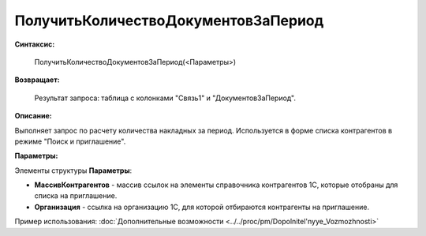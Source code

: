 
ПолучитьКоличествоДокументовЗаПериод
====================================

**Синтаксис:**

    ПолучитьКоличествоДокументовЗаПериод(<Параметры>)

**Возвращает:**

    Результат запроса: таблица с колонками "Связь1" и "ДокументовЗаПериод".

**Описание:**

Выполняет запрос по расчету количества накладных за период. Используется в форме списка контрагентов в режиме "Поиск и приглашение".

**Параметры:**

Элементы структуры **Параметры**:

* **МассивКонтрагентов** - массив ссылок на элементы справочника контрагентов 1С, которые отобраны для списка на приглашение.
* **Организация** - ссылка на организацию 1С, для которой отбираются контрагенты на приглашение.

Пример использования: :doc:`Дополнительные возможности <../../proc/pm/Dopolnitel'nyye_Vozmozhnosti>`
